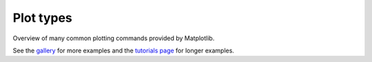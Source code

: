 .. _plot_types:

.. redirect-from:: /tutorials/basic/sample_plots

Plot types
==========

Overview of many common plotting commands provided by Matplotlib.

See the `gallery <../gallery/index.html>`_ for more examples and
the `tutorials page <../tutorials/index.html>`_ for longer examples.
